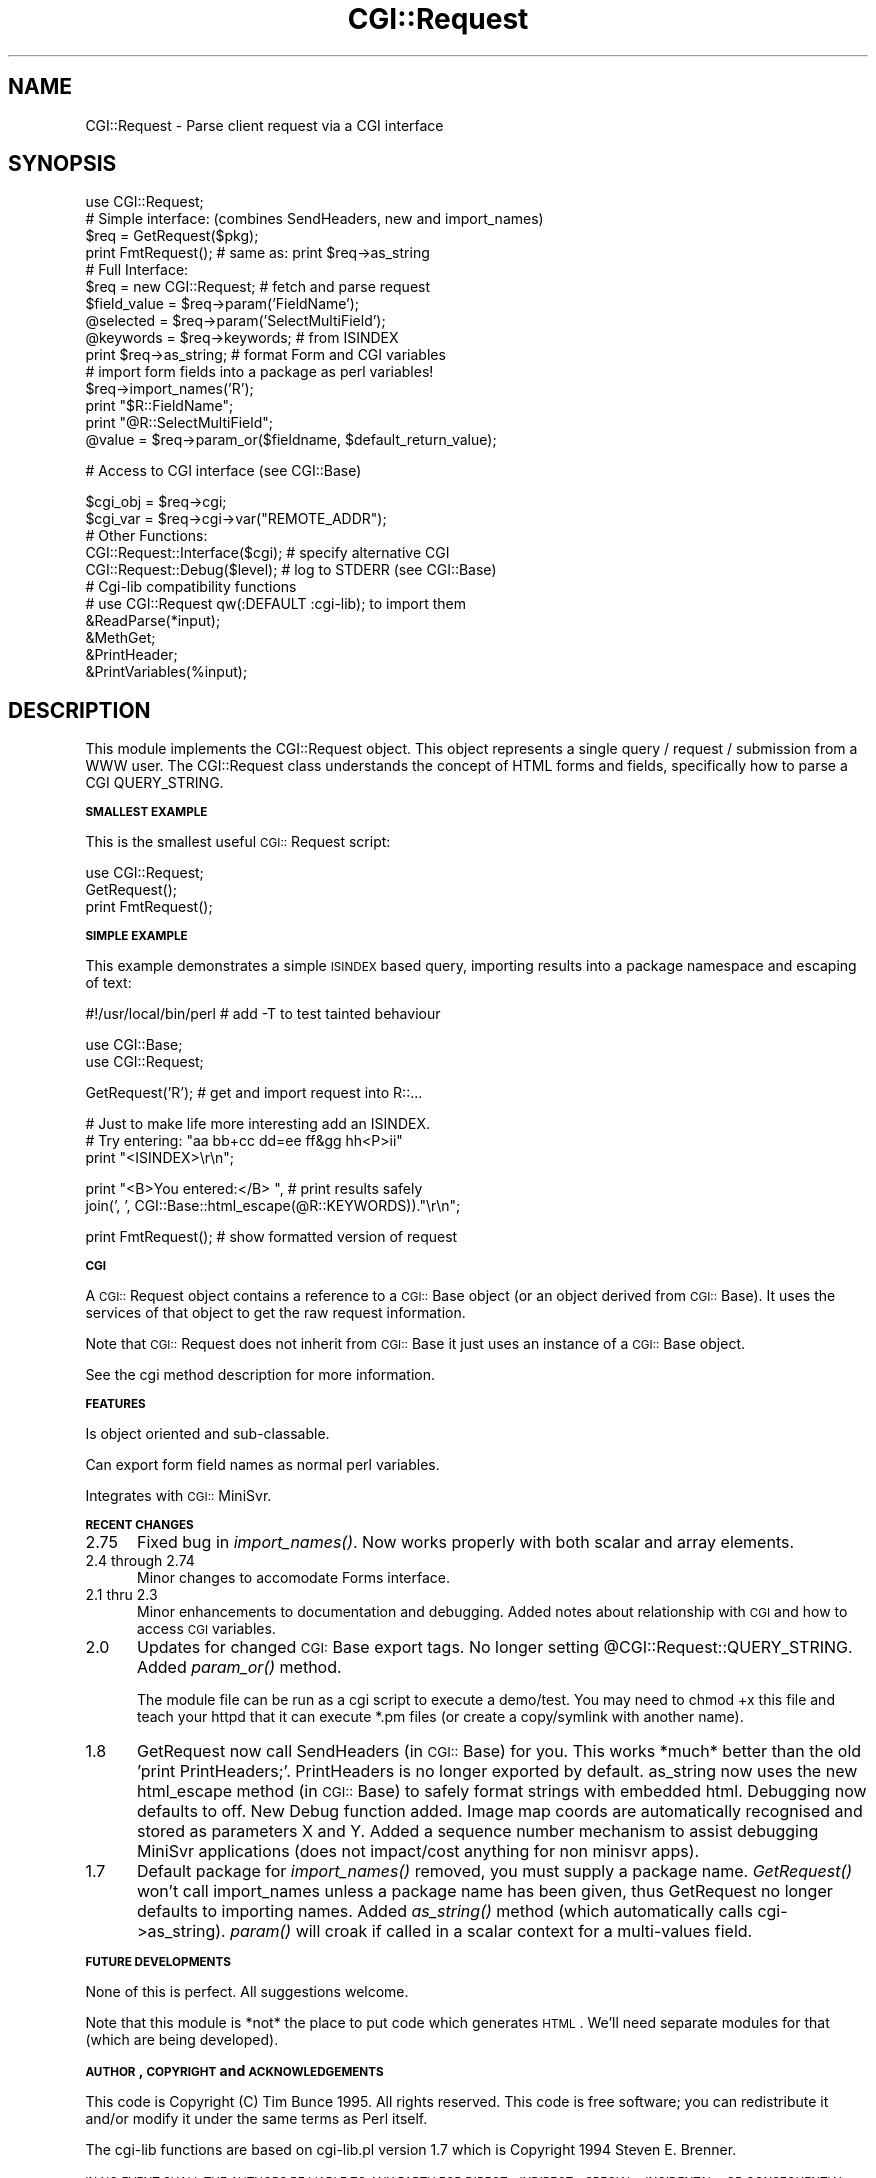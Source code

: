 .rn '' }`
''' $RCSfile$$Revision$$Date$
'''
''' $Log$
'''
.de Sh
.br
.if t .Sp
.ne 5
.PP
\fB\\$1\fR
.PP
..
.de Sp
.if t .sp .5v
.if n .sp
..
.de Ip
.br
.ie \\n(.$>=3 .ne \\$3
.el .ne 3
.IP "\\$1" \\$2
..
.de Vb
.ft CW
.nf
.ne \\$1
..
.de Ve
.ft R

.fi
..
'''
'''
'''     Set up \*(-- to give an unbreakable dash;
'''     string Tr holds user defined translation string.
'''     Bell System Logo is used as a dummy character.
'''
.tr \(*W-|\(bv\*(Tr
.ie n \{\
.ds -- \(*W-
.ds PI pi
.if (\n(.H=4u)&(1m=24u) .ds -- \(*W\h'-12u'\(*W\h'-12u'-\" diablo 10 pitch
.if (\n(.H=4u)&(1m=20u) .ds -- \(*W\h'-12u'\(*W\h'-8u'-\" diablo 12 pitch
.ds L" ""
.ds R" ""
'''   \*(M", \*(S", \*(N" and \*(T" are the equivalent of
'''   \*(L" and \*(R", except that they are used on ".xx" lines,
'''   such as .IP and .SH, which do another additional levels of
'''   double-quote interpretation
.ds M" """
.ds S" """
.ds N" """""
.ds T" """""
.ds L' '
.ds R' '
.ds M' '
.ds S' '
.ds N' '
.ds T' '
'br\}
.el\{\
.ds -- \(em\|
.tr \*(Tr
.ds L" ``
.ds R" ''
.ds M" ``
.ds S" ''
.ds N" ``
.ds T" ''
.ds L' `
.ds R' '
.ds M' `
.ds S' '
.ds N' `
.ds T' '
.ds PI \(*p
'br\}
.\"	If the F register is turned on, we'll generate
.\"	index entries out stderr for the following things:
.\"		TH	Title 
.\"		SH	Header
.\"		Sh	Subsection 
.\"		Ip	Item
.\"		X<>	Xref  (embedded
.\"	Of course, you have to process the output yourself
.\"	in some meaninful fashion.
.if \nF \{
.de IX
.tm Index:\\$1\t\\n%\t"\\$2"
..
.nr % 0
.rr F
.\}
.TH CGI::Request 3 "perl 5.007, patch 00" "16/Nov/96" "User Contributed Perl Documentation"
.UC
.if n .hy 0
.if n .na
.ds C+ C\v'-.1v'\h'-1p'\s-2+\h'-1p'+\s0\v'.1v'\h'-1p'
.de CQ          \" put $1 in typewriter font
.ft CW
'if n "\c
'if t \\&\\$1\c
'if n \\&\\$1\c
'if n \&"
\\&\\$2 \\$3 \\$4 \\$5 \\$6 \\$7
'.ft R
..
.\" @(#)ms.acc 1.5 88/02/08 SMI; from UCB 4.2
.	\" AM - accent mark definitions
.bd B 3
.	\" fudge factors for nroff and troff
.if n \{\
.	ds #H 0
.	ds #V .8m
.	ds #F .3m
.	ds #[ \f1
.	ds #] \fP
.\}
.if t \{\
.	ds #H ((1u-(\\\\n(.fu%2u))*.13m)
.	ds #V .6m
.	ds #F 0
.	ds #[ \&
.	ds #] \&
.\}
.	\" simple accents for nroff and troff
.if n \{\
.	ds ' \&
.	ds ` \&
.	ds ^ \&
.	ds , \&
.	ds ~ ~
.	ds ? ?
.	ds ! !
.	ds /
.	ds q
.\}
.if t \{\
.	ds ' \\k:\h'-(\\n(.wu*8/10-\*(#H)'\'\h"|\\n:u"
.	ds ` \\k:\h'-(\\n(.wu*8/10-\*(#H)'\`\h'|\\n:u'
.	ds ^ \\k:\h'-(\\n(.wu*10/11-\*(#H)'^\h'|\\n:u'
.	ds , \\k:\h'-(\\n(.wu*8/10)',\h'|\\n:u'
.	ds ~ \\k:\h'-(\\n(.wu-\*(#H-.1m)'~\h'|\\n:u'
.	ds ? \s-2c\h'-\w'c'u*7/10'\u\h'\*(#H'\zi\d\s+2\h'\w'c'u*8/10'
.	ds ! \s-2\(or\s+2\h'-\w'\(or'u'\v'-.8m'.\v'.8m'
.	ds / \\k:\h'-(\\n(.wu*8/10-\*(#H)'\z\(sl\h'|\\n:u'
.	ds q o\h'-\w'o'u*8/10'\s-4\v'.4m'\z\(*i\v'-.4m'\s+4\h'\w'o'u*8/10'
.\}
.	\" troff and (daisy-wheel) nroff accents
.ds : \\k:\h'-(\\n(.wu*8/10-\*(#H+.1m+\*(#F)'\v'-\*(#V'\z.\h'.2m+\*(#F'.\h'|\\n:u'\v'\*(#V'
.ds 8 \h'\*(#H'\(*b\h'-\*(#H'
.ds v \\k:\h'-(\\n(.wu*9/10-\*(#H)'\v'-\*(#V'\*(#[\s-4v\s0\v'\*(#V'\h'|\\n:u'\*(#]
.ds _ \\k:\h'-(\\n(.wu*9/10-\*(#H+(\*(#F*2/3))'\v'-.4m'\z\(hy\v'.4m'\h'|\\n:u'
.ds . \\k:\h'-(\\n(.wu*8/10)'\v'\*(#V*4/10'\z.\v'-\*(#V*4/10'\h'|\\n:u'
.ds 3 \*(#[\v'.2m'\s-2\&3\s0\v'-.2m'\*(#]
.ds o \\k:\h'-(\\n(.wu+\w'\(de'u-\*(#H)/2u'\v'-.3n'\*(#[\z\(de\v'.3n'\h'|\\n:u'\*(#]
.ds d- \h'\*(#H'\(pd\h'-\w'~'u'\v'-.25m'\f2\(hy\fP\v'.25m'\h'-\*(#H'
.ds D- D\\k:\h'-\w'D'u'\v'-.11m'\z\(hy\v'.11m'\h'|\\n:u'
.ds th \*(#[\v'.3m'\s+1I\s-1\v'-.3m'\h'-(\w'I'u*2/3)'\s-1o\s+1\*(#]
.ds Th \*(#[\s+2I\s-2\h'-\w'I'u*3/5'\v'-.3m'o\v'.3m'\*(#]
.ds ae a\h'-(\w'a'u*4/10)'e
.ds Ae A\h'-(\w'A'u*4/10)'E
.ds oe o\h'-(\w'o'u*4/10)'e
.ds Oe O\h'-(\w'O'u*4/10)'E
.	\" corrections for vroff
.if v .ds ~ \\k:\h'-(\\n(.wu*9/10-\*(#H)'\s-2\u~\d\s+2\h'|\\n:u'
.if v .ds ^ \\k:\h'-(\\n(.wu*10/11-\*(#H)'\v'-.4m'^\v'.4m'\h'|\\n:u'
.	\" for low resolution devices (crt and lpr)
.if \n(.H>23 .if \n(.V>19 \
\{\
.	ds : e
.	ds 8 ss
.	ds v \h'-1'\o'\(aa\(ga'
.	ds _ \h'-1'^
.	ds . \h'-1'.
.	ds 3 3
.	ds o a
.	ds d- d\h'-1'\(ga
.	ds D- D\h'-1'\(hy
.	ds th \o'bp'
.	ds Th \o'LP'
.	ds ae ae
.	ds Ae AE
.	ds oe oe
.	ds Oe OE
.\}
.rm #[ #] #H #V #F C
.SH "NAME"
CGI::Request \- Parse client request via a CGI interface
.SH "SYNOPSIS"
.PP
.Vb 1
\&        
.Ve
.Vb 25
\&    use CGI::Request;
\&        
\&    # Simple interface: (combines SendHeaders, new and import_names)
\&        
\&    $req = GetRequest($pkg);
\&        
\&    print FmtRequest();            # same as: print $req->as_string
\&        
\&        
\&    # Full Interface:
\&        
\&    $req = new CGI::Request;       # fetch and parse request
\&        
\&    $field_value = $req->param('FieldName');
\&    @selected    = $req->param('SelectMultiField');
\&    @keywords    = $req->keywords; # from ISINDEX
\&        
\&    print $req->as_string;         # format Form and CGI variables
\&        
\&    # import form fields into a package as perl variables!
\&    $req->import_names('R');
\&    print "$R::FieldName";
\&    print "@R::SelectMultiField";
\&        
\&    @value = $req->param_or($fieldname, $default_return_value);
.Ve
.Vb 1
\&    # Access to CGI interface (see CGI::Base)
.Ve
.Vb 19
\&    $cgi_obj = $req->cgi;
\&    $cgi_var = $req->cgi->var("REMOTE_ADDR");
\&        
\&        
\&    # Other Functions:
\&        
\&    CGI::Request::Interface($cgi);  # specify alternative CGI
\&        
\&    CGI::Request::Debug($level);    # log to STDERR (see CGI::Base)
\&        
\&        
\&    # Cgi-lib compatibility functions
\&    # use CGI::Request qw(:DEFAULT :cgi-lib); to import them
\&        
\&    &ReadParse(*input);
\&    &MethGet;
\&    &PrintHeader;
\&    &PrintVariables(%input);
\&        
.Ve
.SH "DESCRIPTION"
This module implements the CGI::Request object. This object represents
a single query / request / submission from a WWW user. The CGI::Request
class understands the concept of HTML forms and fields, specifically
how to parse a CGI QUERY_STRING.
.Sh "\s-1SMALLEST\s0 \s-1EXAMPLE\s0"
This is the smallest useful \s-1CGI::\s0Request script:
.PP
.Vb 3
\&    use CGI::Request;
\&    GetRequest();
\&    print FmtRequest();
.Ve
.Sh "\s-1SIMPLE\s0 \s-1EXAMPLE\s0"
This example demonstrates a simple \s-1ISINDEX\s0 based query, importing results
into a package namespace and escaping of text:
.PP
.Vb 1
\&    #!/usr/local/bin/perl  # add -T to test tainted behaviour
.Ve
.Vb 2
\&    use CGI::Base;
\&    use CGI::Request;
.Ve
.Vb 1
\&    GetRequest('R');       # get and import request into R::...
.Ve
.Vb 3
\&    # Just to make life more interesting add an ISINDEX.
\&    # Try entering: "aa bb+cc dd=ee ff&gg hh<P>ii"
\&    print "<ISINDEX>\er\en";
.Ve
.Vb 2
\&    print "<B>You entered:</B> ", # print results safely
\&          join(', ', CGI::Base::html_escape(@R::KEYWORDS))."\er\en";
.Ve
.Vb 1
\&    print FmtRequest();    # show formatted version of request
.Ve
.Sh "\s-1CGI\s0"
A \s-1CGI::\s0Request object contains a reference to a \s-1CGI::\s0Base object
(or an object derived from \s-1CGI::\s0Base). It uses the services of
that object to get the raw request information.
.PP
Note that \s-1CGI::\s0Request does not inherit from \s-1CGI::\s0Base it just uses
an instance of a \s-1CGI::\s0Base object.
.PP
See the cgi method description for more information.
.Sh "\s-1FEATURES\s0"
Is object oriented and sub-classable.
.PP
Can export form field names as normal perl variables.
.PP
Integrates with \s-1CGI::\s0MiniSvr.
.Sh "\s-1RECENT\s0 \s-1CHANGES\s0"
.Ip "2.75" 5
Fixed bug in \fIimport_names()\fR.  Now works properly with both
scalar and array elements.
.Ip "2.4 through 2.74" 5
Minor changes to accomodate Forms interface. 
.Ip "2.1 thru 2.3" 5
Minor enhancements to documentation and debugging. Added notes about
relationship with \s-1CGI\s0 and how to access \s-1CGI\s0 variables.
.Ip "2.0" 5
Updates for changed \s-1CGI:\s0Base export tags. No longer setting
\f(CW@CGI::Request::QUERY_STRING\fR. Added \fIparam_or()\fR method.
.Sp
The module file can be run as a cgi script to execute a demo/test. You
may need to chmod +x this file and teach your httpd that it can execute
*.pm files (or create a copy/symlink with another name).
.Ip "1.8" 5
GetRequest now call SendHeaders (in \s-1CGI::\s0Base) for you. This works
*much* better than the old \*(L'print PrintHeaders;\*(R'. PrintHeaders is no
longer exported by default. as_string now uses the new html_escape
method (in \s-1CGI::\s0Base) to safely format strings with embedded html.
Debugging now defaults to off. New Debug function added. Image map
coords are automatically recognised and stored as parameters X and Y.
Added a sequence number mechanism to assist debugging MiniSvr
applications (does not impact/cost anything for non minisvr apps).
.Ip "1.7" 5
Default package for \fIimport_names()\fR removed, you must supply a package
name. \fIGetRequest()\fR won't call import_names unless a package name has
been given, thus GetRequest no longer defaults to importing names.
Added \fIas_string()\fR method (which automatically calls cgi->as_string).
\fIparam()\fR will croak if called in a scalar context for a multi-values
field.
.Sh "\s-1FUTURE\s0 \s-1DEVELOPMENTS\s0"
None of this is perfect. All suggestions welcome.
.PP
Note that this module is *not* the place to put code which generates
\s-1HTML\s0.  We'll need separate modules for that (which are being developed).
.Sh "\s-1AUTHOR\s0, \s-1COPYRIGHT\s0 and \s-1ACKNOWLEDGEMENTS\s0"
This code is Copyright (C) Tim Bunce 1995. All rights reserved.  This
code is free software; you can redistribute it and/or modify it under
the same terms as Perl itself.
.PP
The cgi-lib functions are based on cgi-lib.pl version 1.7 which is
Copyright 1994 Steven E. Brenner.
.PP
\s-1IN\s0 \s-1NO\s0 \s-1EVENT\s0 \s-1SHALL\s0 \s-1THE\s0 \s-1AUTHORS\s0 \s-1BE\s0 \s-1LIABLE\s0 \s-1TO\s0 \s-1ANY\s0 \s-1PARTY\s0 \s-1FOR\s0 \s-1DIRECT\s0,
\s-1INDIRECT\s0, \s-1SPECIAL\s0, \s-1INCIDENTAL\s0, \s-1OR\s0 \s-1CONSEQUENTIAL\s0 \s-1DAMAGES\s0 \s-1ARISING\s0 \s-1OUT\s0
\s-1OF\s0 \s-1THE\s0 \s-1USE\s0 \s-1OF\s0 \s-1THIS\s0 \s-1SOFTWARE\s0 \s-1AND\s0 \s-1ITS\s0 \s-1DOCUMENTATION\s0 (\s-1INCLUDING\s0, \s-1BUT\s0 \s-1NOT\s0
\s-1LIMITED\s0 \s-1TO\s0, \s-1LOST\s0 \s-1PROFITS\s0) \s-1EVEN\s0 \s-1IF\s0 \s-1THE\s0 \s-1AUTHORS\s0 \s-1HAVE\s0 \s-1BEEN\s0 \s-1ADVISED\s0 \s-1OF\s0
\s-1THE\s0 \s-1POSSIBILITY\s0 \s-1OF\s0 \s-1SUCH\s0 \s-1DAMAGE\s0.
.Sh "\s-1SEE\s0 \s-1ALSO\s0"
\s-1CGI::\s0Base, \s-1URI::\s0Escape
.Sh "\s-1SUPPORT\s0"
Please use comp.infosystems.www.* and comp.lang.perl.misc for support.
Please do _NOT_ contact the author directly. I'm sorry but I just don't
have the time.
.SH "FUNCTIONS"
.Sh "GetRequest"
.PP
.Vb 1
\&         
.Ve
.Vb 3
\&    GetRequest();
\&    GetRequest($package_name);
\&    $req = GetRequest(...);
.Ve
GetRequest is the main entry point for simple (non-object oriented) use
of the \s-1CGI::\s0Request module. It combines output (and flushing) of the
standard Content-Type header, request processing and optional importing
of the resulting values into a package (see import_names).
.PP
This function also enables autoflush on stdout. This has a slight
efficiency cost but huge benefits in reduced frustration by novice
users wondering why, for example, the output of \fIsystem\fR\|("foo") appears
before their own output.
.PP
See \f(CWnew CGI::Request\fR for more details.
.Sh "FmtRequest"
.PP
.Vb 1
\&         
.Ve
.Vb 1
\&    print FmtRequest();
.Ve
Return a \s-1HTML\s0 string which describes the last (current) client request
parameters and the current raw \s-1CGI\s0 parameters.  Designed to be used for
debugging purposes.
.Sh "Interface"
.PP
.Vb 1
\&         
.Ve
.Vb 1
\&    $cgi = Interface();
.Ve
Return the default \s-1CGI\s0 interface object. Rarely used by applications.
.PP
If no interface has been defined yet it will automatically create a new
\s-1CGI::\s0Base object, set that as the default interface and return it. This
is the mechanism by which simple applications get to use the \s-1CGI::\s0Base
interface without knowing anything about it.
.PP
This function can also be use to define a new default interface (such
as \s-1CGI::\s0MiniSvr) by passing a reference to a \s-1CGI::\s0Base object or a
object derived from \s-1CGI::\s0Base.
.Sh "Debug"
.PP
.Vb 1
\&         
.Ve
.Vb 2
\&    $old_level = CGI::Request::Debug();
\&    $old_level = CGI::Request::Debug($new_level);
.Ve
Set debug level for the \s-1CGI::\s0Request module. Debugging info is logged
to \s-1STDERR\s0 (see \s-1CGI::\s0Base for examples of how to redirect \s-1STDERR\s0).
.SH "METHODS"
.Sh "new"
.PP
.Vb 1
\&         
.Ve
.Vb 3
\&    $req = new CGI::Request;
\&    $req = new CGI::Request $cgi_interface;
\&    $req = new CGI::Request $cgi_interface, $timeout_in_seconds;
.Ve
\s-1CGI::\s0Request object constructor. Only the first form listed above
should be used by most applications.
.PP
Note that, unlike GetRequest, new \s-1CGI::\s0Request does not call
SendHeaders for you. You have the freedom to control how you send your
headers and what headers to send.
.PP
The returned \f(CW$req\fR \s-1CGI::\s0Request object stores the request parameter
values. Parameters can be retrieved using the \f(CWparam\fR method.
.PP
Index keywords (\s-1ISINDEX\s0) are automatically recognised, parsed and
stored as values of the \*(L'\s-1KEYWORDS\s0\*(R' parameter. The \f(CWkeywords\fR method
provides an easy way to retrieve the list of keywords.
.PP
Image Map (\s-1ISMAP\s0) coordinates are automatically recognised, parsed and
stored as parameters \*(L'X\*(R' and \*(L'Y\*(R'.
.Sh "as_string"
.PP
.Vb 1
\&         
.Ve
.Vb 1
\&    print $req->as_string;
.Ve
Return an \s-1HTML\s0 string containing all the query parameters and \s-1CGI\s0
parameters neatly and safely formatted. Very useful for debugging.
.Sh "extract_values"
.PP
.Vb 1
\&         
.Ve
.Vb 1
\&    $req->extract_values($QUERY_STRING)
.Ve
This method extracts parameter name/value pairs from a string
(typically \s-1QUERY_STRING\s0) and stores them in the objects hash.  Not
normally called by applications, \fInew()\fR calls it automatically.
.PP
The parameter names and values are individually unescaped using the
\fIuri_unescape()\fR function in the \s-1URI::URL\s0 module.
.PP
For \s-1ISINDEX\s0 keyword search requests (\s-1QUERY_STRING\s0 contains no \*(L'=\*(R' or
\&'&') the string is split on /+/ and the keywords are then individually
unescaped and stored.  Either the \fIkeywords()\fR method (or \fIparam\fR\|('\s-1KEYWORDS\s0'))
can be used to recover the values.
.Sh "keywords"
.PP
.Vb 1
\&         
.Ve
.Vb 1
\&    @words = $req->keywords
.Ve
Return the keywords associated with an \s-1ISINDEX\s0 query.
.Sh "params"
.PP
.Vb 1
\&         
.Ve
.Vb 1
\&    @names = $req->params
.Ve
Return a list of all known parameter names in the order in which they're defined
.Sh "param"
.PP
.Vb 1
\&         
.Ve
.Vb 4
\&    $value  = $req->param('field_name1');
\&    @values = $req->param('field_name2');       # e.g. select multiple
\&    $req->param('field_name3', $new_value);
\&    $req->param('field_name4', @new_values);
.Ve
Returns the \fIvalue\fR\|(s) of a named parameter. Returns an empty
list/undef if the parameter name is not known. Returns \*(L'\*(R' for a
parameter which had no value.
.PP
If invoked in a list context param returns the list of values in
the same order they were returned by the client (typically from
a select multiple form field).
.PP
Warning: If invoked in a scalar context and the parameter has more than
one value the param method will die. This catches badly constructed
forms where a field may have been copied but its name left unchanged.
.PP
If more than one argument is provided, the second and subsequent
arguments are used to set the value of the parameter. The previous
values, if any, are returned. Note that setting a new value has no
external effect and is only included for completeness.
.PP
Note that param does not return \s-1CGI\s0 variables (\s-1REMOTE_ADDR\s0 etc) since
those are \s-1CGI\s0 variables and not form parameters. To access \s-1CGI\s0
variables see the cgi method in this module and the \s-1CGI::\s0Base module
documentation.
.Sh "delete"
.PP
.Vb 1
\&    $req->delete('field_name1');
.Ve
Remove the specified field name from the parameter list
.Sh "param_or"
.PP
.Vb 2
\&    $value  = $req->param_or('field_name1', $default);
\&    @values = $req->param_or('field_name2', @defaults);
.Ve
If the current request was a query (\s-1QUERY_STRING\s0 defined) then this
method is identical to the param method with only one argument.
.PP
If the current request was not a query (\s-1QUERY_STRING\s0 undefined) then
this method simply returns its second and subsequent parameters.
.PP
The method is designed to be used as a form building utility.
.Sh "import_names"
.PP
.Vb 1
\&         
.Ve
.Vb 1
\&    $req->import_names('R')
.Ve
Convert all request parameters into perl variables in a specified
package. This avoids the need to use \f(CW$req\fR\->\fIparam\fR\|('name'), you can
simply sat \f(CW$R::name\fR ('R\*(R' is the recommended package names).
.PP
Note: This is a convenience function for simple \s-1CGI\s0 scripts. It should
\fBnot\fR be used with the MiniSvr since there is no way to reset or
unimport the values from one request before importing the values of the
next.
.Sh "cgi"
.PP
.Vb 1
\&         
.Ve
.Vb 1
\&    $cgi = $req->cgi;
.Ve
This method returns the current \s-1CGI::\s0Request default \s-1CGI\s0 interface
object.  It is primarily intended as a handy shortcut for accessing
\s-1CGI::\s0Base methods: \f(CW$req\fR\->cgi->\fIdone()\fR, \f(CW$req\fR\->cgi->\fIvar\fR\|("\s-1REMOTE_ADDR\s0");

.rn }` ''
.IX Title "CGI::Request 3"
.IX Name "CGI::Request - Parse client request via a CGI interface"

.IX Header "NAME"

.IX Header "SYNOPSIS"

.IX Header "DESCRIPTION"

.IX Subsection "\s-1SMALLEST\s0 \s-1EXAMPLE\s0"

.IX Subsection "\s-1SIMPLE\s0 \s-1EXAMPLE\s0"

.IX Subsection "\s-1CGI\s0"

.IX Subsection "\s-1FEATURES\s0"

.IX Subsection "\s-1RECENT\s0 \s-1CHANGES\s0"

.IX Item "2.75"

.IX Item "2.4 through 2.74"

.IX Item "2.1 thru 2.3"

.IX Item "2.0"

.IX Item "1.8"

.IX Item "1.7"

.IX Subsection "\s-1FUTURE\s0 \s-1DEVELOPMENTS\s0"

.IX Subsection "\s-1AUTHOR\s0, \s-1COPYRIGHT\s0 and \s-1ACKNOWLEDGEMENTS\s0"

.IX Subsection "\s-1SEE\s0 \s-1ALSO\s0"

.IX Subsection "\s-1SUPPORT\s0"

.IX Header "FUNCTIONS"

.IX Subsection "GetRequest"

.IX Subsection "FmtRequest"

.IX Subsection "Interface"

.IX Subsection "Debug"

.IX Header "METHODS"

.IX Subsection "new"

.IX Subsection "as_string"

.IX Subsection "extract_values"

.IX Subsection "keywords"

.IX Subsection "params"

.IX Subsection "param"

.IX Subsection "delete"

.IX Subsection "param_or"

.IX Subsection "import_names"

.IX Subsection "cgi"

